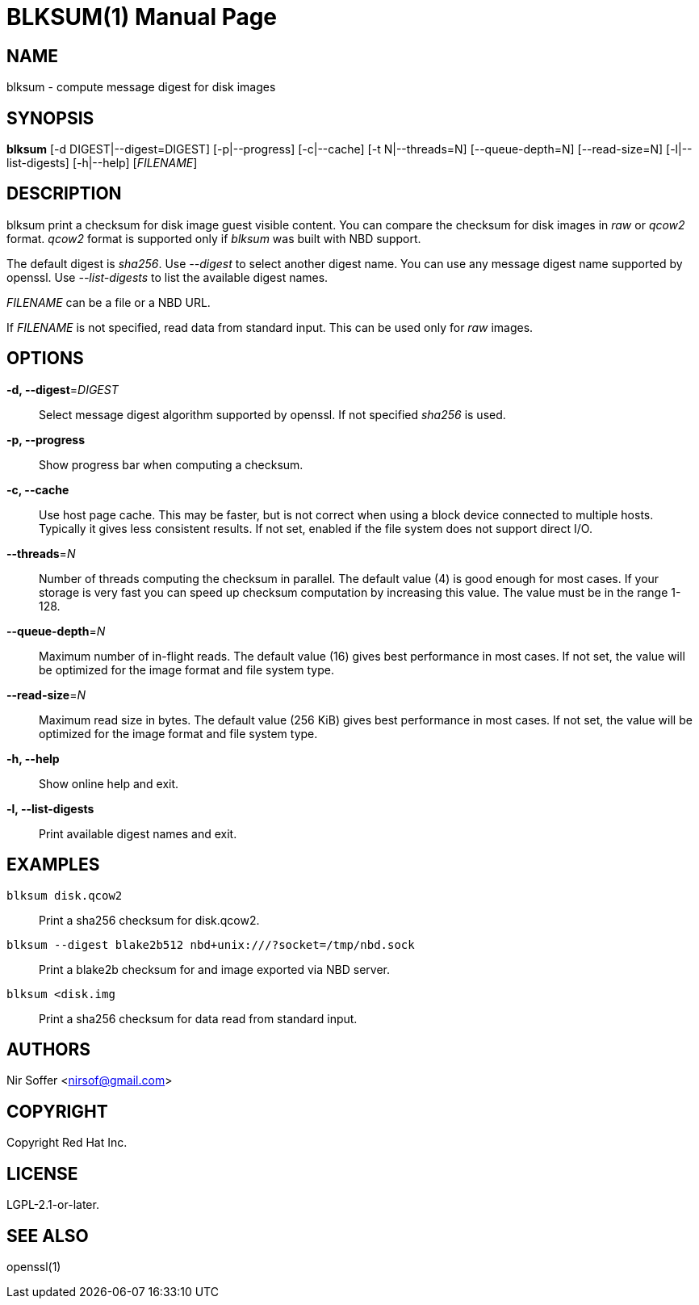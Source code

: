 // SPDX-FileCopyrightText: Red Hat Inc
// SPDX-License-Identifier: LGPL-2.1-or-later

BLKSUM(1)
=========
:doctype: manpage

NAME
----

blksum - compute message digest for disk images

SYNOPSIS
--------

*blksum* [-d DIGEST|--digest=DIGEST] [-p|--progress]
         [-c|--cache] [-t N|--threads=N] [--queue-depth=N]
         [--read-size=N] [-l|--list-digests] [-h|--help]
         ['FILENAME']

DESCRIPTION
-----------

blksum print a checksum for disk image guest visible content. You can
compare the checksum for disk images in 'raw' or 'qcow2' format. 'qcow2'
format is supported only if 'blksum' was built with NBD support.

The default digest is 'sha256'. Use '--digest' to select another digest
name. You can use any message digest name supported by openssl. Use
'--list-digests' to list the available digest names.

'FILENAME' can be a file or a NBD URL.

If 'FILENAME' is not specified, read data from standard input. This can
be used only for 'raw' images.

OPTIONS
-------

*-d, --digest*='DIGEST'::
  Select message digest algorithm supported by openssl. If not specified
  'sha256' is used.

*-p, --progress*::
  Show progress bar when computing a checksum.

*-c, --cache*::
  Use host page cache. This may be faster, but is not correct when using
  a block device connected to multiple hosts. Typically it gives less
  consistent results. If not set, enabled if the file system does not
  support direct I/O.

*--threads*='N'::
  Number of threads computing the checksum in parallel. The default
  value (4) is good enough for most cases. If your storage is very fast
  you can speed up checksum computation by increasing this value. The
  value must be in the range 1-128.

*--queue-depth*='N'::
  Maximum number of in-flight reads. The default value (16) gives best
  performance in most cases. If not set, the value will be optimized for
  the image format and file system type.

*--read-size*='N'::
  Maximum read size in bytes. The default value (256 KiB) gives best
  performance in most cases. If not set, the value will be optimized for
  the image format and file system type.

*-h, --help*::
  Show online help and exit.

*-l, --list-digests*::
  Print available digest names and exit.

EXAMPLES
--------

`blksum disk.qcow2`::
    Print a sha256 checksum for disk.qcow2.

`blksum --digest blake2b512 nbd+unix:///?socket=/tmp/nbd.sock`::
    Print a blake2b checksum for and image exported via NBD server.

`blksum <disk.img`::
    Print a sha256 checksum for data read from standard input.

AUTHORS
-------

Nir Soffer <nirsof@gmail.com>

COPYRIGHT
---------

Copyright Red Hat Inc.

LICENSE
-------

LGPL-2.1-or-later.

SEE ALSO
--------

openssl(1)
